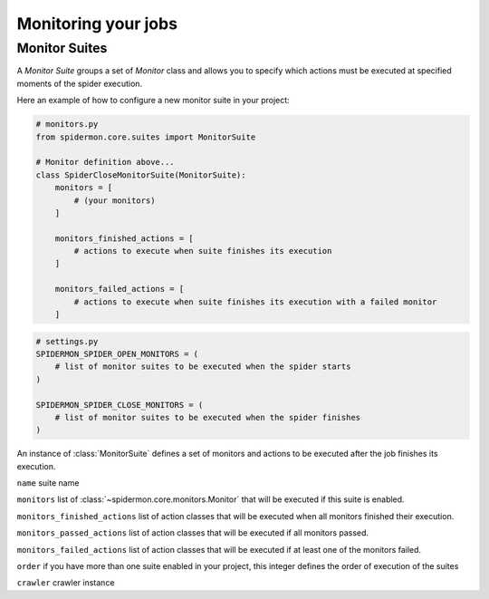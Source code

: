 .. _monitors:

====================
Monitoring your jobs
====================

Monitor Suites
--------------

A `Monitor Suite` groups a set of `Monitor` class and allows you to specify which
actions must be executed at specified moments of the spider execution.

Here an example of how to configure a new monitor suite in your project:

.. code-block:: python

    # monitors.py
    from spidermon.core.suites import MonitorSuite

    # Monitor definition above...
    class SpiderCloseMonitorSuite(MonitorSuite):
        monitors = [
            # (your monitors)
        ]

        monitors_finished_actions = [
            # actions to execute when suite finishes its execution
        ]

        monitors_failed_actions = [
            # actions to execute when suite finishes its execution with a failed monitor
        ]

.. code-block:: python

    # settings.py
    SPIDERMON_SPIDER_OPEN_MONITORS = (
        # list of monitor suites to be executed when the spider starts
    )

    SPIDERMON_SPIDER_CLOSE_MONITORS = (
        # list of monitor suites to be executed when the spider finishes
    )

.. class:: MonitorSuite(name=None, monitors=None, monitors_finished_actions=None, monitors_passed_actions=None, monitors_failed_actions=None, order=None, crawler=None)

  An instance of :class:`MonitorSuite` defines a set of monitors and actions to be
  executed after the job finishes its execution.

  ``name`` suite name

  ``monitors`` list of :class:`~spidermon.core.monitors.Monitor` that will be executed
  if this suite is enabled.

  ``monitors_finished_actions`` list of action classes that will be executed when
  all monitors finished their execution.

  ``monitors_passed_actions`` list of action classes that will be executed if all
  monitors passed.

  ``monitors_failed_actions`` list of action classes that will be executed if at
  least one of the monitors failed.

  ``order`` if you have more than one suite enabled in your project, this integer
  defines the order of execution of the suites

  ``crawler`` crawler instance

  .. method:: on_monitors_finished(result)

      Executed right after the monitors finished their execution and before any other
      action is executed.

      ``result`` stats of the spider execution


  .. method:: on_monitors_passed(result)

      Executed right after the monitors finished their execution but after the
      actions defined in `monitors_finished_actions` were executed if all monitors
      passed.

      ``result`` stats of the spider execution

  .. method:: on_monitors_failed(result)

      Executed right after the monitors finished their execution but after the
      actions defined in `monitors_finished_actions` were executed if at least one
      monitor failed.

      ``result`` stats of the spider execution
